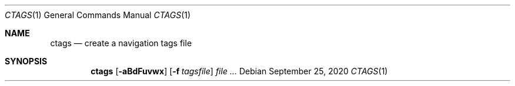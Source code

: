.\" https://mandoc.bsd.lv/mdoc/exercises/utility/write_simple.html#QUESTIONS
.Dd $Mdocdate: September 25 2020 $
.Dt CTAGS 1
.Os
.Sh NAME
.Nm ctags
.Nd create a navigation tags file
.Sh SYNOPSIS
.Nm
.Op Fl aBdFuvwx
.Op Fl f Ar tagsfile
.Ar
